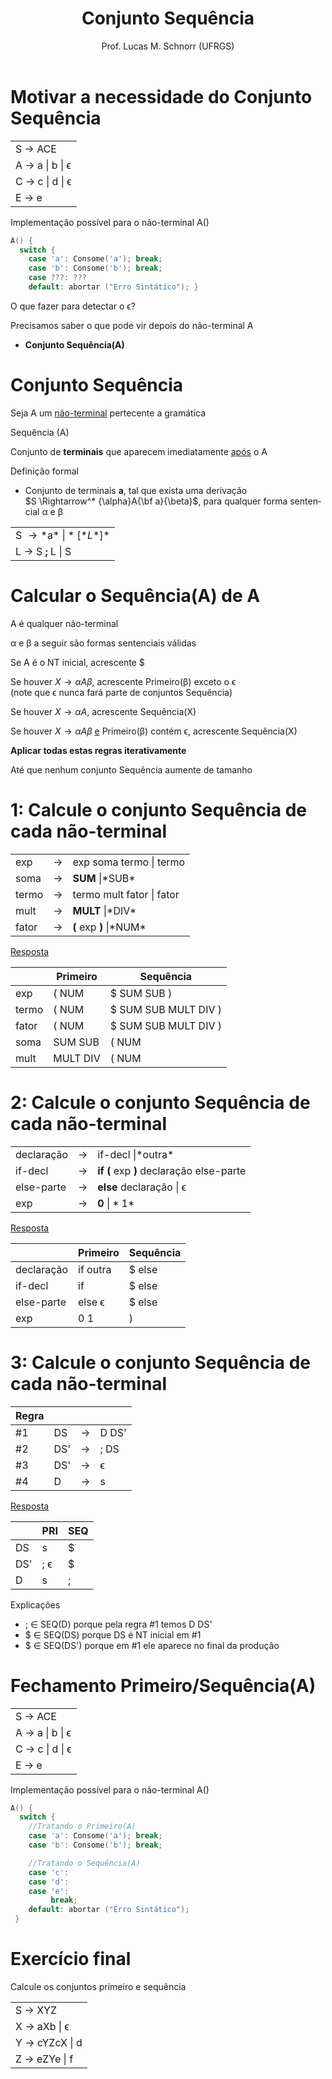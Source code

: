 # -*- coding: utf-8 -*-
# -*- mode: org -*-
#+startup: beamer overview indent
#+LANGUAGE: pt-br
#+TAGS: noexport(n)
#+EXPORT_EXCLUDE_TAGS: noexport
#+EXPORT_SELECT_TAGS: export

#+Title: Conjunto Sequência
#+Author: Prof. Lucas M. Schnorr (UFRGS)
#+Date: \copyleft

#+LaTeX_CLASS: beamer
#+LaTeX_CLASS_OPTIONS: [xcolor=dvipsnames]
#+OPTIONS:   H:1 num:t toc:nil \n:nil @:t ::t |:t ^:t -:t f:t *:t <:t
#+LATEX_HEADER: \input{../org-babel.tex}

* Motivar a necessidade do Conjunto Sequência

| S \rightarrow ACE       |
| A \rightarrow a \vert b \vert \epsilon |
| C \rightarrow c \vert d \vert \epsilon |
| E \rightarrow e         |

Implementação possível para o não-terminal A()

#+BEGIN_SRC C
A() {
  switch {
    case 'a': Consome('a'); break;
    case 'b': Consome('b'); break;
    case ???: ???
    default: abortar ("Erro Sintático"); }
#+END_SRC

#+BEGIN_CENTER
O que fazer para detectar o \epsilon?
#+END_CENTER

#+latex: \vfill\pause

Precisamos saber o que pode vir depois do não-terminal A
- *Conjunto Sequência(A)*

* Conjunto Sequência
#+BEGIN_CENTER
Seja A um _não-terminal_ pertecente a gramática

Sequência (A)

Conjunto de *terminais* que aparecem imediatamente _após_ o A
#+END_CENTER

#+Latex: \vfill\pause

Definição formal
- Conjunto de terminais *a*, tal que exista uma derivação\\
  $S \Rightarrow^* {\alpha}A{\bf a}{\beta}$, para qualquer forma sentencial \alpha e \beta

#+Latex: \vfill\pause

| S \rightarrow *a* \vert *[* L *]*  |
| L \rightarrow S *;* L  \vert S |
* Calcular o *Sequência(A)* de A

#+BEGIN_CENTER
A é qualquer não-terminal

\alpha e \beta a seguir são formas sentenciais válidas
#+END_CENTER

#+latex: \vfill\pause

Se A é o NT inicial, acrescente $

#+latex: \vfill\pause

Se houver $X \rightarrow {\alpha}A{\beta}$, acrescente Primeiro(\beta) exceto o \epsilon \\
  (note que \epsilon nunca fará parte de conjuntos Sequência)

#+latex: \vfill\pause

Se houver $X \rightarrow {\alpha}A$, acrescente Sequência(X)

#+latex: \vfill\pause

Se houver $X \rightarrow {\alpha}A{\beta}$ _e_ Primeiro(\beta) contém \epsilon, acrescente Sequência(X)

#+latex: \vfill\pause

#+BEGIN_CENTER
*Aplicar todas estas regras iterativamente*

Até que nenhum conjunto Sequência aumente de tamanho
#+END_CENTER

* 1: Calcule o conjunto Sequência de cada não-terminal

| exp   | \rightarrow | exp soma termo \vert termo   |
| soma  | \rightarrow | *SUM* \vert *SUB*         |
| termo | \rightarrow | termo mult fator \vert fator |
| mult  | \rightarrow | *MULT* \vert *DIV*           |
| fator | \rightarrow | *(* exp *)* \vert *NUM*            |

#+Latex: \vfill\pause

#+BEGIN_CENTER
_Resposta_
#+END_CENTER

|       | Primeiro | Sequência            |
|-------+----------+----------------------|
| exp   | ( NUM    | $ SUM SUB )          |
| termo | ( NUM    | $ SUM SUB MULT DIV ) |
| fator | ( NUM    | $ SUM SUB MULT DIV ) |
| soma  | SUM SUB  | ( NUM                |
| mult  | MULT DIV | ( NUM                |
* 2: Calcule o conjunto Sequência de cada não-terminal
| declaração | \rightarrow | if-decl \vert *outra*                  |
| if-decl    | \rightarrow | *if (* exp *)* declaração else-parte |
| else-parte | \rightarrow | *else* declaração \vert \epsilon              |
| exp        | \rightarrow | *0* \vert *1*                            |

#+Latex: \vfill\pause

#+BEGIN_CENTER
_Resposta_
#+END_CENTER

|            | Primeiro | Sequência |
|------------+----------+-----------|
| declaração | if outra | $ else    |
| if-decl    | if       | $ else    |
| else-parte | else \epsilon   | $ else    |
| exp        | 0 1      | )         |
* 3: Calcule o conjunto Sequência de cada não-terminal
| Regra |     |   |       |
|-------+-----+---+-------|
| #1    | DS  | \rightarrow | D DS' |
| #2    | DS' | \rightarrow | ; DS  |
| #3    | DS' | \rightarrow | \epsilon     |
| #4    | D   | \rightarrow | s     |

#+Latex: \vfill\pause

#+BEGIN_CENTER
_Resposta_
#+END_CENTER

|     | PRI | SEQ |
|-----+-----+-----|
| DS  | s   | $   |
| DS' | ; \epsilon | $   |
| D   | s   | ;   |

Explicações
- ; \in SEQ(D) porque pela regra #1 temos D DS'
- $ \in SEQ(DS) porque DS é NT inicial em #1
- $ \in SEQ(DS') porque em #1 ele aparece no final da produção

* Fechamento Primeiro/Sequência(A)

| S \rightarrow ACE       |
| A \rightarrow a \vert b \vert \epsilon |
| C \rightarrow c \vert d \vert \epsilon |
| E \rightarrow e         |

Implementação possível para o não-terminal A()

#+BEGIN_SRC C
A() {
  switch {
    //Tratando o Primeiro(A)
    case 'a': Consome('a'); break;
    case 'b': Consome('b'); break;

    //Tratando o Sequência(A)
    case 'c': 
    case 'd':
    case 'e':
         break;
    default: abortar ("Erro Sintático");
 }
#+END_SRC
* Exercício final

#+BEGIN_CENTER
Calcule os conjuntos primeiro e sequência
#+END_CENTER

| S \rightarrow XYZ       |
| X \rightarrow aXb \vert \epsilon   |
| Y \rightarrow cYZcX \vert d |
| Z \rightarrow eZYe \vert f  |

